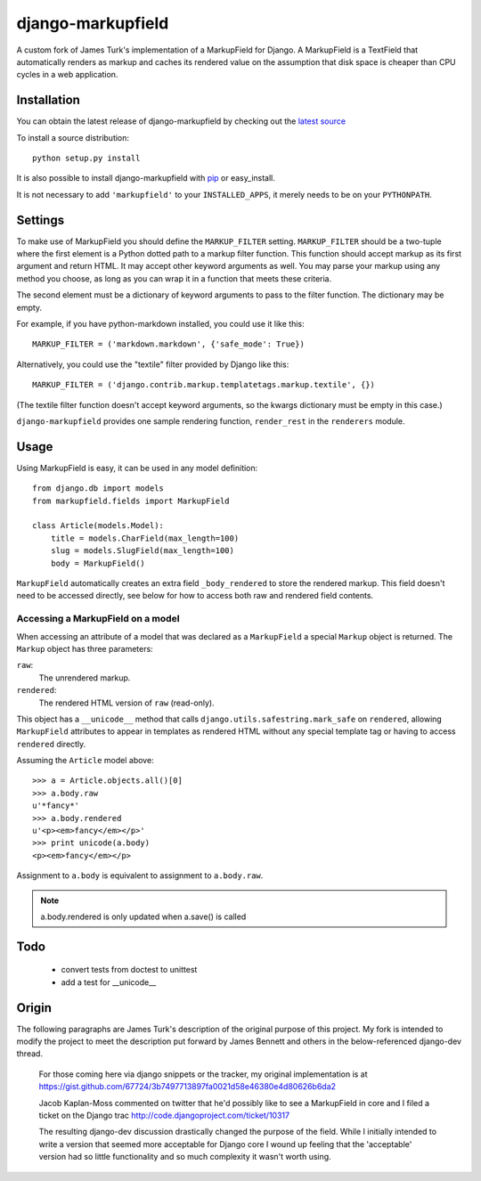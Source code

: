 ==================
django-markupfield
==================

A custom fork of James Turk's implementation of a MarkupField for
Django.  A MarkupField is a TextField that automatically renders as
markup and caches its rendered value on the assumption that disk space
is cheaper than CPU cycles in a web application.

Installation
============

You can obtain the latest release of django-markupfield by checking
out the `latest source <http://github.com/jamesturk/django-markupfield>`_

To install a source distribution::

    python setup.py install

It is also possible to install django-markupfield with
`pip <http://pypi.python.org/pypi/pip>`_ or easy_install.

It is not necessary to add ``'markupfield'`` to your
``INSTALLED_APPS``, it merely needs to be on your ``PYTHONPATH``.

Settings
========

To make use of MarkupField you should define the ``MARKUP_FILTER``
setting.  ``MARKUP_FILTER`` should be a two-tuple where the first
element is a Python dotted path to a markup filter function.  This
function should accept markup as its first argument and return HTML.
It may accept other keyword arguments as well.  You may parse your
markup using any method you choose, as long as you can wrap it in a
function that meets these criteria.

The second element must be a dictionary of keyword arguments to pass
to the filter function.  The dictionary may be empty.

For example, if you have python-markdown installed, you could use it
like this::

    MARKUP_FILTER = ('markdown.markdown', {'safe_mode': True})

Alternatively, you could use the "textile" filter provided by Django
like this::

    MARKUP_FILTER = ('django.contrib.markup.templatetags.markup.textile', {})

(The textile filter function doesn't accept keyword arguments, so the
kwargs dictionary must be empty in this case.)

``django-markupfield`` provides one sample rendering function,
``render_rest`` in the ``renderers`` module.

Usage
=====

Using MarkupField is easy, it can be used in any model definition::

    from django.db import models
    from markupfield.fields import MarkupField

    class Article(models.Model):
        title = models.CharField(max_length=100)
        slug = models.SlugField(max_length=100)
        body = MarkupField()

``MarkupField`` automatically creates an extra field
``_body_rendered`` to store the rendered markup. This field doesn't
need to be accessed directly, see below for how to access both raw and
rendered field contents.

Accessing a MarkupField on a model
----------------------------------

When accessing an attribute of a model that was declared as a
``MarkupField`` a special ``Markup`` object is returned.  The
``Markup`` object has three parameters:

``raw``:
    The unrendered markup.
``rendered``:
    The rendered HTML version of ``raw`` (read-only).

This object has a ``__unicode__`` method that calls
``django.utils.safestring.mark_safe`` on ``rendered``, allowing
``MarkupField`` attributes to appear in templates as rendered HTML
without any special template tag or having to access ``rendered``
directly.

Assuming the ``Article`` model above::

    >>> a = Article.objects.all()[0]
    >>> a.body.raw
    u'*fancy*'
    >>> a.body.rendered
    u'<p><em>fancy</em></p>'
    >>> print unicode(a.body)
    <p><em>fancy</em></p>

Assignment to ``a.body`` is equivalent to assignment to ``a.body.raw``.

.. note::
    a.body.rendered is only updated when a.save() is called


Todo
====

 * convert tests from doctest to unittest
 * add a test for __unicode__

Origin
======

The following paragraphs are James Turk's description of the original
purpose of this project. My fork is intended to modify the project to
meet the description put forward by James Bennett and others in the
below-referenced django-dev thread.

    For those coming here via django snippets or the tracker, my
    original implementation is at
    https://gist.github.com/67724/3b7497713897fa0021d58e46380e4d80626b6da2

    Jacob Kaplan-Moss commented on twitter that he'd possibly like to
    see a MarkupField in core and I filed a ticket on the Django trac
    http://code.djangoproject.com/ticket/10317

    The resulting django-dev discussion drastically changed the
    purpose of the field.  While I initially intended to write a
    version that seemed more acceptable for Django core I wound up
    feeling that the 'acceptable' version had so little functionality
    and so much complexity it wasn't worth using.

